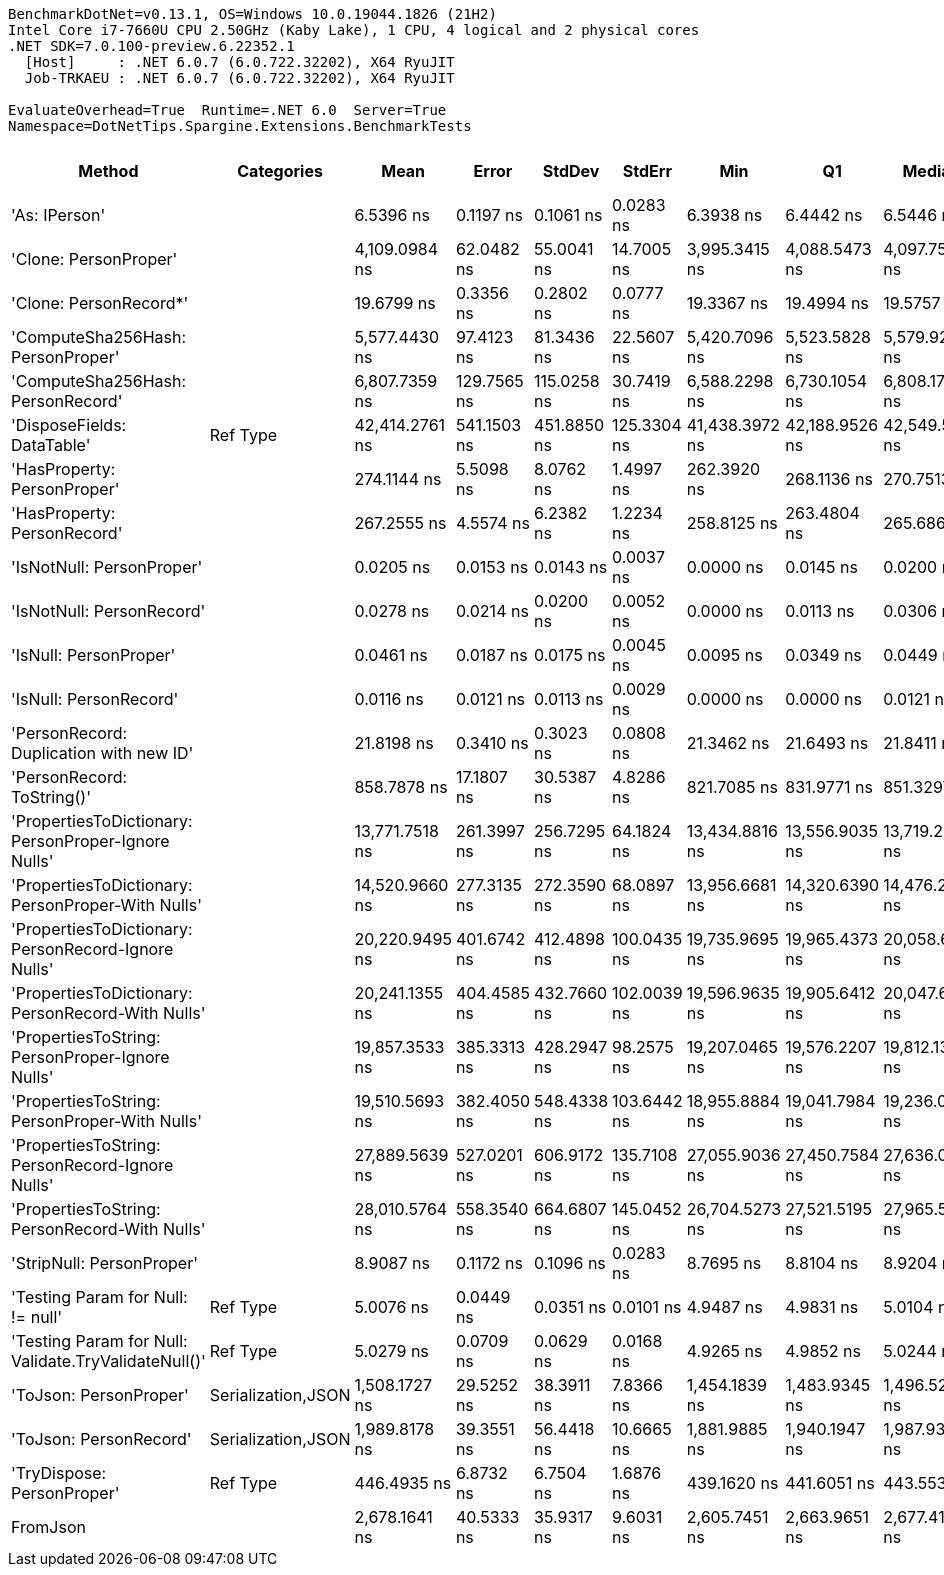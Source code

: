 ....
BenchmarkDotNet=v0.13.1, OS=Windows 10.0.19044.1826 (21H2)
Intel Core i7-7660U CPU 2.50GHz (Kaby Lake), 1 CPU, 4 logical and 2 physical cores
.NET SDK=7.0.100-preview.6.22352.1
  [Host]     : .NET 6.0.7 (6.0.722.32202), X64 RyuJIT
  Job-TRKAEU : .NET 6.0.7 (6.0.722.32202), X64 RyuJIT

EvaluateOverhead=True  Runtime=.NET 6.0  Server=True  
Namespace=DotNetTips.Spargine.Extensions.BenchmarkTests  
....
[options="header"]
|===
|                                                Method|          Categories|            Mean|        Error|       StdDev|       StdErr|             Min|              Q1|          Median|              Q3|             Max|              Op/s|  CI99.9% Margin|  Iterations|  Kurtosis|  MValue|  Skewness|  Rank|  LogicalGroup|  Baseline|  Code Size|   Gen 0|   Gen 1|  Allocated
|                                         'As: IPerson'|                    |       6.5396 ns|    0.1197 ns|    0.1061 ns|    0.0283 ns|       6.3938 ns|       6.4442 ns|       6.5446 ns|       6.5924 ns|       6.7134 ns|     152,913,430.9|       0.1197 ns|       14.00|     1.693|   2.000|    0.0808|     4|             *|        No|      173 B|       -|       -|          -
|                                 'Clone: PersonProper'|                    |   4,109.0984 ns|   62.0482 ns|   55.0041 ns|   14.7005 ns|   3,995.3415 ns|   4,088.5473 ns|   4,097.7512 ns|   4,155.2801 ns|   4,192.5026 ns|         243,362.4|      62.0482 ns|       14.00|     2.217|   2.000|   -0.1476|    15|             *|        No|      217 B|  0.2213|       -|    2,032 B
|                                'Clone: PersonRecord*'|                    |      19.6799 ns|    0.3356 ns|    0.2802 ns|    0.0777 ns|      19.3367 ns|      19.4994 ns|      19.5757 ns|      19.9742 ns|      20.1555 ns|      50,813,198.9|       0.3356 ns|       13.00|     1.596|   2.000|    0.5276|     6|             *|        No|      168 B|  0.0099|       -|       88 B
|                     'ComputeSha256Hash: PersonProper'|                    |   5,577.4430 ns|   97.4123 ns|   81.3436 ns|   22.5607 ns|   5,420.7096 ns|   5,523.5828 ns|   5,579.9236 ns|   5,654.9030 ns|   5,687.8086 ns|         179,293.6|      97.4123 ns|       13.00|     1.777|   2.000|   -0.2895|    16|             *|        No|      353 B|  0.3510|       -|    3,232 B
|                     'ComputeSha256Hash: PersonRecord'|                    |   6,807.7359 ns|  129.7565 ns|  115.0258 ns|   30.7419 ns|   6,588.2298 ns|   6,730.1054 ns|   6,808.1726 ns|   6,892.7032 ns|   6,983.7170 ns|         146,891.7|     129.7565 ns|       14.00|     1.803|   2.000|   -0.1522|    17|             *|        No|      353 B|  0.4425|       -|    4,000 B
|                            'DisposeFields: DataTable'|            Ref Type|  42,414.2761 ns|  541.1503 ns|  451.8850 ns|  125.3304 ns|  41,438.3972 ns|  42,188.9526 ns|  42,549.5178 ns|  42,685.7361 ns|  43,180.0110 ns|          23,577.0|     541.1503 ns|       13.00|     2.618|   2.000|   -0.5237|    22|             *|        No|    1,490 B|  1.0376|       -|    9,889 B
|                           'HasProperty: PersonProper'|                    |     274.1144 ns|    5.5098 ns|    8.0762 ns|    1.4997 ns|     262.3920 ns|     268.1136 ns|     270.7513 ns|     278.7626 ns|     292.1683 ns|       3,648,112.0|       5.5098 ns|       29.00|     2.364|   2.000|    0.7068|     9|             *|        No|      328 B|  0.0281|       -|      256 B
|                           'HasProperty: PersonRecord'|                    |     267.2555 ns|    4.5574 ns|    6.2382 ns|    1.2234 ns|     258.8125 ns|     263.4804 ns|     265.6865 ns|     269.0413 ns|     283.5689 ns|       3,741,738.3|       4.5574 ns|       26.00|     3.381|   2.000|    1.0902|     8|             *|        No|      328 B|  0.0234|       -|      216 B
|                             'IsNotNull: PersonProper'|                    |       0.0205 ns|    0.0153 ns|    0.0143 ns|    0.0037 ns|       0.0000 ns|       0.0145 ns|       0.0200 ns|       0.0304 ns|       0.0523 ns|  48,684,146,069.4|       0.0153 ns|       15.00|     2.580|   2.222|    0.2417|     1|             *|        No|       24 B|       -|       -|          -
|                             'IsNotNull: PersonRecord'|                    |       0.0278 ns|    0.0214 ns|    0.0200 ns|    0.0052 ns|       0.0000 ns|       0.0113 ns|       0.0306 ns|       0.0394 ns|       0.0663 ns|  35,957,774,752.4|       0.0214 ns|       15.00|     1.772|   3.667|    0.2345|     1|             *|        No|       24 B|       -|       -|          -
|                                'IsNull: PersonProper'|                    |       0.0461 ns|    0.0187 ns|    0.0175 ns|    0.0045 ns|       0.0095 ns|       0.0349 ns|       0.0449 ns|       0.0586 ns|       0.0751 ns|  21,705,908,903.8|       0.0187 ns|       15.00|     2.236|   2.286|   -0.1576|     2|             *|        No|       24 B|       -|       -|          -
|                                'IsNull: PersonRecord'|                    |       0.0116 ns|    0.0121 ns|    0.0113 ns|    0.0029 ns|       0.0000 ns|       0.0000 ns|       0.0121 ns|       0.0190 ns|       0.0345 ns|  86,028,825,036.9|       0.0121 ns|       15.00|     1.997|   2.000|    0.5164|     1|             *|        No|       24 B|       -|       -|          -
|               'PersonRecord: Duplication with new ID'|                    |      21.8198 ns|    0.3410 ns|    0.3023 ns|    0.0808 ns|      21.3462 ns|      21.6493 ns|      21.8411 ns|      21.9425 ns|      22.4779 ns|      45,829,867.8|       0.3410 ns|       14.00|     2.523|   2.000|    0.4094|     7|             *|        No|      190 B|  0.0100|       -|       88 B
|                            'PersonRecord: ToString()'|                    |     858.7878 ns|   17.1807 ns|   30.5387 ns|    4.8286 ns|     821.7085 ns|     831.9771 ns|     851.3297 ns|     876.8036 ns|     925.8573 ns|       1,164,432.0|      17.1807 ns|       40.00|     2.059|   2.000|    0.5811|    11|             *|        No|      298 B|  0.2537|       -|    2,248 B
|   'PropertiesToDictionary: PersonProper-Ignore Nulls'|                    |  13,771.7518 ns|  261.3997 ns|  256.7295 ns|   64.1824 ns|  13,434.8816 ns|  13,556.9035 ns|  13,719.2017 ns|  13,939.7793 ns|  14,222.4411 ns|          72,612.4|     261.3997 ns|       16.00|     1.688|   2.000|    0.3963|    18|             *|        No|    2,291 B|  1.7700|       -|   15,976 B
|     'PropertiesToDictionary: PersonProper-With Nulls'|                    |  14,520.9660 ns|  277.3135 ns|  272.3590 ns|   68.0897 ns|  13,956.6681 ns|  14,320.6390 ns|  14,476.2543 ns|  14,735.1376 ns|  14,965.6311 ns|          68,865.9|     277.3135 ns|       16.00|     2.110|   2.000|   -0.2000|    19|             *|        No|    2,288 B|  1.7700|       -|   15,968 B
|   'PropertiesToDictionary: PersonRecord-Ignore Nulls'|                    |  20,220.9495 ns|  401.6742 ns|  412.4898 ns|  100.0435 ns|  19,735.9695 ns|  19,965.4373 ns|  20,058.6868 ns|  20,454.2007 ns|  21,051.1215 ns|          49,453.7|     401.6742 ns|       17.00|     2.324|   2.000|    0.7575|    20|             *|        No|    2,291 B|  2.4109|       -|   22,098 B
|     'PropertiesToDictionary: PersonRecord-With Nulls'|                    |  20,241.1355 ns|  404.4585 ns|  432.7660 ns|  102.0039 ns|  19,596.9635 ns|  19,905.6412 ns|  20,047.6303 ns|  20,597.3457 ns|  21,100.2289 ns|          49,404.3|     404.4585 ns|       18.00|     1.779|   2.000|    0.4596|    20|             *|        No|    2,288 B|  2.4414|       -|   22,098 B
|       'PropertiesToString: PersonProper-Ignore Nulls'|                    |  19,857.3533 ns|  385.3313 ns|  428.2947 ns|   98.2575 ns|  19,207.0465 ns|  19,576.2207 ns|  19,812.1307 ns|  20,102.1011 ns|  20,896.1792 ns|          50,359.2|     385.3313 ns|       19.00|     2.707|   2.000|    0.4646|    20|             *|        No|      437 B|  3.1738|       -|   28,489 B
|         'PropertiesToString: PersonProper-With Nulls'|                    |  19,510.5693 ns|  382.4050 ns|  548.4338 ns|  103.6442 ns|  18,955.8884 ns|  19,041.7984 ns|  19,236.0321 ns|  19,943.9804 ns|  20,621.2204 ns|          51,254.3|     382.4050 ns|       28.00|     2.103|   2.000|    0.7170|    20|             *|        No|      437 B|  3.1433|       -|   28,457 B
|       'PropertiesToString: PersonRecord-Ignore Nulls'|                    |  27,889.5639 ns|  527.0201 ns|  606.9172 ns|  135.7108 ns|  27,055.9036 ns|  27,450.7584 ns|  27,636.0123 ns|  28,532.5020 ns|  29,005.5466 ns|          35,855.7|     527.0201 ns|       20.00|     1.593|   3.077|    0.4659|    21|             *|        No|      437 B|  4.5471|       -|   41,347 B
|         'PropertiesToString: PersonRecord-With Nulls'|                    |  28,010.5764 ns|  558.3540 ns|  664.6807 ns|  145.0452 ns|  26,704.5273 ns|  27,521.5195 ns|  27,965.5624 ns|  28,363.0112 ns|  29,406.4957 ns|          35,700.8|     558.3540 ns|       21.00|     2.635|   2.000|    0.3533|    21|             *|        No|      437 B|  4.6082|       -|   41,436 B
|                             'StripNull: PersonProper'|                    |       8.9087 ns|    0.1172 ns|    0.1096 ns|    0.0283 ns|       8.7695 ns|       8.8104 ns|       8.9204 ns|       8.9762 ns|       9.1291 ns|     112,249,280.6|       0.1172 ns|       15.00|     1.896|   2.000|    0.4135|     5|             *|        No|       91 B|       -|       -|          -
|                     'Testing Param for Null: != null'|            Ref Type|       5.0076 ns|    0.0449 ns|    0.0351 ns|    0.0101 ns|       4.9487 ns|       4.9831 ns|       5.0104 ns|       5.0330 ns|       5.0741 ns|     199,697,529.4|       0.0449 ns|       12.00|     2.022|   2.000|    0.1090|     3|             *|        No|       48 B|  0.0027|       -|       24 B
|  'Testing Param for Null: Validate.TryValidateNull()'|            Ref Type|       5.0279 ns|    0.0709 ns|    0.0629 ns|    0.0168 ns|       4.9265 ns|       4.9852 ns|       5.0244 ns|       5.0754 ns|       5.1602 ns|     198,891,323.3|       0.0709 ns|       14.00|     2.228|   2.000|    0.3389|     3|             *|        No|       48 B|  0.0027|       -|       24 B
|                                'ToJson: PersonProper'|  Serialization,JSON|   1,508.1727 ns|   29.5252 ns|   38.3911 ns|    7.8366 ns|   1,454.1839 ns|   1,483.9345 ns|   1,496.5258 ns|   1,532.6356 ns|   1,605.9030 ns|         663,054.0|      29.5252 ns|       24.00|     2.984|   2.000|    0.8511|    12|             *|        No|      328 B|  0.1240|       -|    1,144 B
|                                'ToJson: PersonRecord'|  Serialization,JSON|   1,989.8178 ns|   39.3551 ns|   56.4418 ns|   10.6665 ns|   1,881.9885 ns|   1,940.1947 ns|   1,987.9311 ns|   2,031.3675 ns|   2,089.6057 ns|         502,558.6|      39.3551 ns|       28.00|     1.887|   2.000|    0.0753|    13|             *|        No|      328 B|  0.1945|       -|    1,744 B
|                            'TryDispose: PersonProper'|            Ref Type|     446.4935 ns|    6.8732 ns|    6.7504 ns|    1.6876 ns|     439.1620 ns|     441.6051 ns|     443.5532 ns|     449.1210 ns|     459.6733 ns|       2,239,674.4|       6.8732 ns|       16.00|     2.158|   2.000|    0.8679|    10|             *|        No|    1,307 B|  0.3238|  0.0005|    2,920 B
|                                              FromJson|                    |   2,678.1641 ns|   40.5333 ns|   35.9317 ns|    9.6031 ns|   2,605.7451 ns|   2,663.9651 ns|   2,677.4178 ns|   2,699.3579 ns|   2,734.1265 ns|         373,390.1|      40.5333 ns|       14.00|     2.225|   2.000|   -0.3094|    14|             *|        No|      209 B|  0.0992|       -|      920 B
|===
